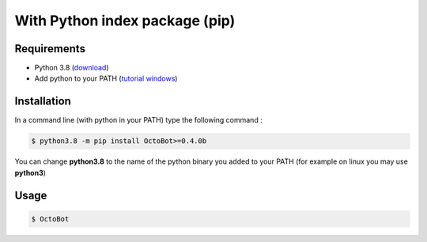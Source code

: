 With Python index package (pip)
============================================================
Requirements
------------
* Python 3.8 (\ `download <https://www.python.org/downloads/>`_\ )
* Add python to your PATH (\ `tutorial windows <https://superuser.com/questions/143119/how-do-i-add-python-to-the-windows-path>`_\ )

Installation
------------

In a command line (with python in your PATH) type the following command : 

.. code-block::

   $ python3.8 -m pip install OctoBot>=0.4.0b

You can change **python3.8** to the name of the python binary you added to your PATH (for example on linux you may use **python3**\ )

Usage
-----

.. code-block::

   $ OctoBot
